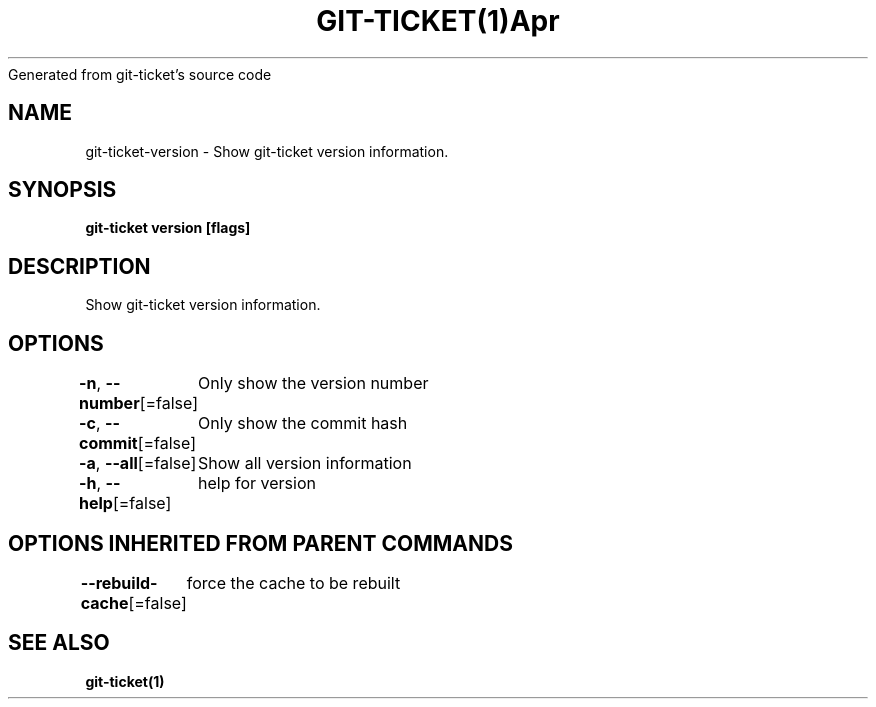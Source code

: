 .nh
.TH GIT\-TICKET(1)Apr 2019
Generated from git\-ticket's source code

.SH NAME
.PP
git\-ticket\-version \- Show git\-ticket version information.


.SH SYNOPSIS
.PP
\fBgit\-ticket version [flags]\fP


.SH DESCRIPTION
.PP
Show git\-ticket version information.


.SH OPTIONS
.PP
\fB\-n\fP, \fB\-\-number\fP[=false]
	Only show the version number

.PP
\fB\-c\fP, \fB\-\-commit\fP[=false]
	Only show the commit hash

.PP
\fB\-a\fP, \fB\-\-all\fP[=false]
	Show all version information

.PP
\fB\-h\fP, \fB\-\-help\fP[=false]
	help for version


.SH OPTIONS INHERITED FROM PARENT COMMANDS
.PP
\fB\-\-rebuild\-cache\fP[=false]
	force the cache to be rebuilt


.SH SEE ALSO
.PP
\fBgit\-ticket(1)\fP
